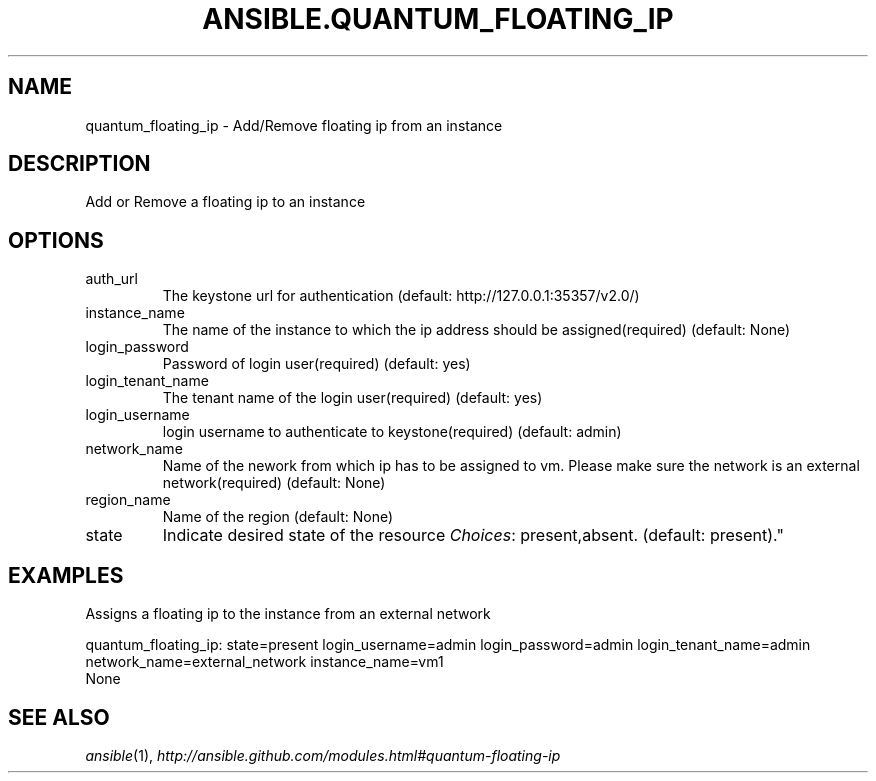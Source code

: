 .TH ANSIBLE.QUANTUM_FLOATING_IP 3 "2013-06-10" "1.2" "ANSIBLE MODULES"
." generated from library/cloud/quantum_floating_ip
.SH NAME
quantum_floating_ip \- Add/Remove floating ip from an instance
." ------ DESCRIPTION
.SH DESCRIPTION
.PP
Add or Remove a floating ip to an instance 
." ------ OPTIONS
."
."
.SH OPTIONS
   
.IP auth_url
The keystone url for authentication (default: http://127.0.0.1:35357/v2.0/)   
.IP instance_name
The name of the instance to which the ip address should be assigned(required) (default: None)   
.IP login_password
Password of login user(required) (default: yes)   
.IP login_tenant_name
The tenant name of the login user(required) (default: yes)   
.IP login_username
login username to authenticate to keystone(required) (default: admin)   
.IP network_name
Name of the nework from which ip has to be assigned to vm. Please make sure the network is an external network(required) (default: None)   
.IP region_name
Name of the region (default: None)   
.IP state
Indicate desired state of the resource
.IR Choices :
present,absent. (default: present)."
."
." ------ NOTES
."
."
." ------ EXAMPLES
.SH EXAMPLES
.PP
Assigns a floating ip to the instance from an external network

.nf
quantum_floating_ip: state=present login_username=admin login_password=admin login_tenant_name=admin network_name=external_network instance_name=vm1
.fi
." ------ PLAINEXAMPLES
.nf
None
.fi

." ------- AUTHOR
.SH SEE ALSO
.IR ansible (1),
.I http://ansible.github.com/modules.html#quantum-floating-ip